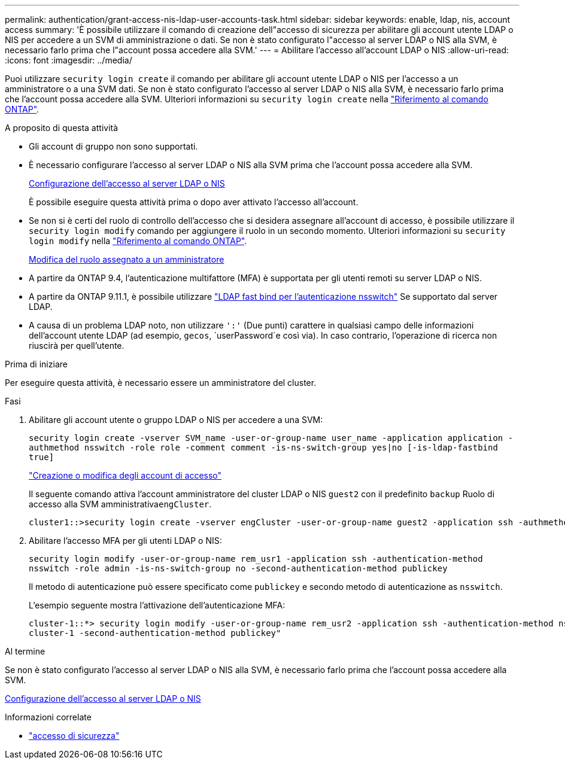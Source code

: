 ---
permalink: authentication/grant-access-nis-ldap-user-accounts-task.html 
sidebar: sidebar 
keywords: enable, ldap, nis, account access 
summary: 'È possibile utilizzare il comando di creazione dell"accesso di sicurezza per abilitare gli account utente LDAP o NIS per accedere a un SVM di amministrazione o dati. Se non è stato configurato l"accesso al server LDAP o NIS alla SVM, è necessario farlo prima che l"account possa accedere alla SVM.' 
---
= Abilitare l'accesso all'account LDAP o NIS
:allow-uri-read: 
:icons: font
:imagesdir: ../media/


[role="lead"]
Puoi utilizzare `security login create` il comando per abilitare gli account utente LDAP o NIS per l'accesso a un amministratore o a una SVM dati. Se non è stato configurato l'accesso al server LDAP o NIS alla SVM, è necessario farlo prima che l'account possa accedere alla SVM. Ulteriori informazioni su `security login create` nella link:https://docs.netapp.com/us-en/ontap-cli/security-login-create.html["Riferimento al comando ONTAP"^].

.A proposito di questa attività
* Gli account di gruppo non sono supportati.
* È necessario configurare l'accesso al server LDAP o NIS alla SVM prima che l'account possa accedere alla SVM.
+
xref:enable-nis-ldap-users-access-cluster-task.adoc[Configurazione dell'accesso al server LDAP o NIS]

+
È possibile eseguire questa attività prima o dopo aver attivato l'accesso all'account.

* Se non si è certi del ruolo di controllo dell'accesso che si desidera assegnare all'account di accesso, è possibile utilizzare il `security login modify` comando per aggiungere il ruolo in un secondo momento. Ulteriori informazioni su `security login modify` nella link:https://docs.netapp.com/us-en/ontap-cli/security-login-modify.html["Riferimento al comando ONTAP"^].
+
xref:modify-role-assigned-administrator-task.adoc[Modifica del ruolo assegnato a un amministratore]

* A partire da ONTAP 9.4, l'autenticazione multifattore (MFA) è supportata per gli utenti remoti su server LDAP o NIS.
* A partire da ONTAP 9.11.1, è possibile utilizzare link:../nfs-admin/ldap-fast-bind-nsswitch-authentication-task.html["LDAP fast bind per l'autenticazione nsswitch"] Se supportato dal server LDAP.
* A causa di un problema LDAP noto, non utilizzare `':'` (Due punti) carattere in qualsiasi campo delle informazioni dell'account utente LDAP (ad esempio, `gecos`, `userPassword`e così via). In caso contrario, l'operazione di ricerca non riuscirà per quell'utente.


.Prima di iniziare
Per eseguire questa attività, è necessario essere un amministratore del cluster.

.Fasi
. Abilitare gli account utente o gruppo LDAP o NIS per accedere a una SVM:
+
`security login create -vserver SVM_name -user-or-group-name user_name -application application -authmethod nsswitch -role role -comment comment -is-ns-switch-group yes|no [-is-ldap-fastbind true]`

+
link:config-worksheets-reference.html["Creazione o modifica degli account di accesso"]

+
Il seguente comando attiva l'account amministratore del cluster LDAP o NIS `guest2` con il predefinito `backup` Ruolo di accesso alla SVM amministrativa``engCluster``.

+
[listing]
----
cluster1::>security login create -vserver engCluster -user-or-group-name guest2 -application ssh -authmethod nsswitch -role backup
----
. Abilitare l'accesso MFA per gli utenti LDAP o NIS:
+
``security login modify -user-or-group-name rem_usr1 -application ssh -authentication-method nsswitch -role admin -is-ns-switch-group no -second-authentication-method publickey``

+
Il metodo di autenticazione può essere specificato come `publickey` e secondo metodo di autenticazione as `nsswitch`.

+
L'esempio seguente mostra l'attivazione dell'autenticazione MFA:

+
[listing]
----
cluster-1::*> security login modify -user-or-group-name rem_usr2 -application ssh -authentication-method nsswitch -vserver
cluster-1 -second-authentication-method publickey"
----


.Al termine
Se non è stato configurato l'accesso al server LDAP o NIS alla SVM, è necessario farlo prima che l'account possa accedere alla SVM.

xref:enable-nis-ldap-users-access-cluster-task.adoc[Configurazione dell'accesso al server LDAP o NIS]

.Informazioni correlate
* link:https://docs.netapp.com/us-en/ontap-cli/search.html?q=security+login["accesso di sicurezza"^]

